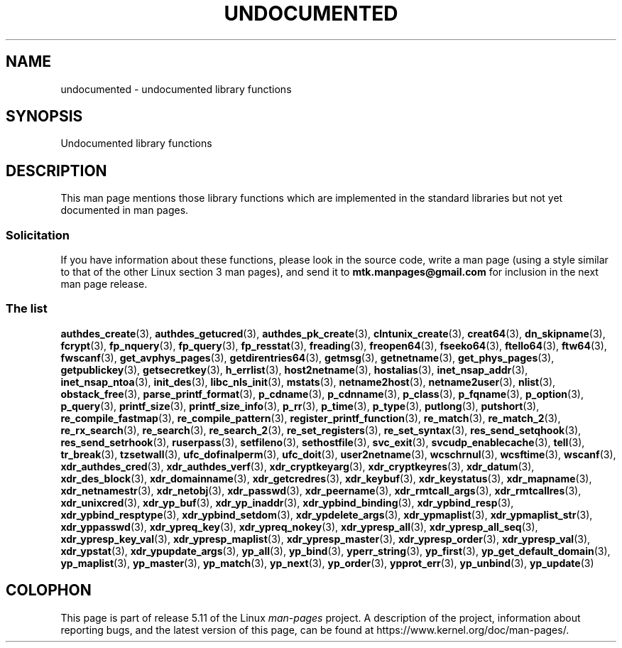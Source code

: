 .\" Copyright 1995 Jim Van Zandt
.\" From jrv@vanzandt.mv.com Mon Sep  4 21:11:50 1995
.\"
.\" %%%LICENSE_START(VERBATIM)
.\" Permission is granted to make and distribute verbatim copies of this
.\" manual provided the copyright notice and this permission notice are
.\" preserved on all copies.
.\"
.\" Permission is granted to copy and distribute modified versions of this
.\" manual under the conditions for verbatim copying, provided that the
.\" entire resulting derived work is distributed under the terms of a
.\" permission notice identical to this one.
.\"
.\" Since the Linux kernel and libraries are constantly changing, this
.\" manual page may be incorrect or out-of-date.  The author(s) assume no
.\" responsibility for errors or omissions, or for damages resulting from
.\" the use of the information contained herein.  The author(s) may not
.\" have taken the same level of care in the production of this manual,
.\" which is licensed free of charge, as they might when working
.\" professionally.
.\"
.\" Formatted or processed versions of this manual, if unaccompanied by
.\" the source, must acknowledge the copyright and authors of this work.
.\" %%%LICENSE_END
.\"
.\" 1996-11-08, meem@sherilyn.wustl.edu, corrections
.\" 2004-10-31, aeb, changed maintainer address, updated list
.\" 2015-04-20, william@tuffbizz.com, updated list
.\"
.TH UNDOCUMENTED 3 2021-03-22 "Linux" "Linux Programmer's Manual"
.SH NAME
undocumented \- undocumented library functions
.SH SYNOPSIS
.nf
Undocumented library functions
.fi
.SH DESCRIPTION
This man page mentions those library functions which are implemented in
the standard libraries but not yet documented in man pages.
.SS Solicitation
If you have information about these functions,
please look in the source code, write a man page (using a style
similar to that of the other Linux section 3 man pages), and send it to
.B mtk.manpages@gmail.com
for inclusion in the next man page release.
.SS The list
.BR authdes_create (3),
.BR authdes_getucred (3),
.BR authdes_pk_create (3),
.\" .BR chflags (3),
.BR clntunix_create (3),
.BR creat64 (3),
.BR dn_skipname (3),
.\" .BR fattach (3),
.\" .BR fchflags (3),
.\" .BR fclean (3),
.BR fcrypt (3),
.\" .BR fdetach (3),
.BR fp_nquery (3),
.BR fp_query (3),
.BR fp_resstat (3),
.BR freading (3),
.BR freopen64 (3),
.BR fseeko64 (3),
.BR ftello64 (3),
.BR ftw64 (3),
.BR fwscanf (3),
.BR get_avphys_pages (3),
.BR getdirentries64 (3),
.BR getmsg (3),
.BR getnetname (3),
.BR get_phys_pages (3),
.BR getpublickey (3),
.BR getsecretkey (3),
.BR h_errlist (3),
.BR host2netname (3),
.BR hostalias (3),
.BR inet_nsap_addr (3),
.BR inet_nsap_ntoa (3),
.BR init_des (3),
.BR libc_nls_init (3),
.BR mstats (3),
.BR netname2host (3),
.BR netname2user (3),
.BR nlist (3),
.BR obstack_free (3),
.\" .BR obstack stuff (3),
.BR parse_printf_format (3),
.BR p_cdname (3),
.BR p_cdnname (3),
.BR p_class (3),
.BR p_fqname (3),
.BR p_option (3),
.BR p_query (3),
.BR printf_size (3),
.BR printf_size_info (3),
.BR p_rr (3),
.BR p_time (3),
.BR p_type (3),
.BR putlong (3),
.BR putshort (3),
.BR re_compile_fastmap (3),
.BR re_compile_pattern (3),
.BR register_printf_function (3),
.BR re_match (3),
.BR re_match_2 (3),
.BR re_rx_search (3),
.BR re_search (3),
.BR re_search_2 (3),
.BR re_set_registers (3),
.BR re_set_syntax (3),
.BR res_send_setqhook (3),
.BR res_send_setrhook (3),
.BR ruserpass (3),
.BR setfileno (3),
.BR sethostfile (3),
.BR svc_exit (3),
.BR svcudp_enablecache (3),
.BR tell (3),
.BR tr_break (3),
.BR tzsetwall (3),
.BR ufc_dofinalperm (3),
.BR ufc_doit (3),
.BR user2netname (3),
.BR wcschrnul (3),
.BR wcsftime (3),
.BR wscanf (3),
.BR xdr_authdes_cred (3),
.BR xdr_authdes_verf (3),
.BR xdr_cryptkeyarg (3),
.BR xdr_cryptkeyres (3),
.BR xdr_datum (3),
.BR xdr_des_block (3),
.BR xdr_domainname (3),
.BR xdr_getcredres (3),
.BR xdr_keybuf (3),
.BR xdr_keystatus (3),
.BR xdr_mapname (3),
.BR xdr_netnamestr (3),
.BR xdr_netobj (3),
.BR xdr_passwd (3),
.BR xdr_peername (3),
.BR xdr_rmtcall_args (3),
.BR xdr_rmtcallres (3),
.BR xdr_unixcred (3),
.BR xdr_yp_buf (3),
.BR xdr_yp_inaddr (3),
.BR xdr_ypbind_binding (3),
.BR xdr_ypbind_resp (3),
.BR xdr_ypbind_resptype (3),
.BR xdr_ypbind_setdom (3),
.BR xdr_ypdelete_args (3),
.BR xdr_ypmaplist (3),
.BR xdr_ypmaplist_str (3),
.BR xdr_yppasswd (3),
.BR xdr_ypreq_key (3),
.BR xdr_ypreq_nokey (3),
.BR xdr_ypresp_all (3),
.BR xdr_ypresp_all_seq (3),
.BR xdr_ypresp_key_val (3),
.BR xdr_ypresp_maplist (3),
.BR xdr_ypresp_master (3),
.BR xdr_ypresp_order (3),
.BR xdr_ypresp_val (3),
.BR xdr_ypstat (3),
.BR xdr_ypupdate_args (3),
.BR yp_all (3),
.BR yp_bind (3),
.BR yperr_string (3),
.BR yp_first (3),
.BR yp_get_default_domain (3),
.BR yp_maplist (3),
.BR yp_master (3),
.BR yp_match (3),
.BR yp_next (3),
.BR yp_order (3),
.BR ypprot_err (3),
.BR yp_unbind (3),
.BR yp_update (3)
.SH COLOPHON
This page is part of release 5.11 of the Linux
.I man-pages
project.
A description of the project,
information about reporting bugs,
and the latest version of this page,
can be found at
\%https://www.kernel.org/doc/man\-pages/.
